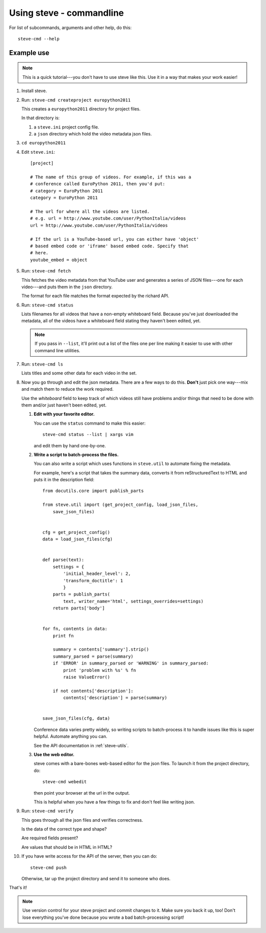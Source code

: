 ===========================
 Using steve - commandline
===========================

For list of subcommands, arguments and other help, do this::

    steve-cmd --help


Example use
===========

.. Note::

   This is a quick tutorial---you don't have to use steve like
   this. Use it in a way that makes your work easier!

1. Install steve.

2. Run: ``steve-cmd createproject europython2011``

   This creates a ``europython2011`` directory for project files.

   In that directory is:

   1. a ``steve.ini`` project config file.
   2. a ``json`` directory which hold the video metadata json files.

3. ``cd europython2011``

4. Edit ``steve.ini``::

       [project] 

       # The name of this group of videos. For example, if this was a
       # conference called EuroPython 2011, then you'd put:
       # category = EuroPython 2011
       category = EuroPython 2011

       # The url for where all the videos are listed.
       # e.g. url = http://www.youtube.com/user/PythonItalia/videos
       url = http://www.youtube.com/user/PythonItalia/videos

       # If the url is a YouTube-based url, you can either have 'object'
       # based embed code or 'iframe' based embed code. Specify that
       # here.
       youtube_embed = object

5. Run: ``steve-cmd fetch``

   This fetches the video metadata from that YouTube user and
   generates a series of JSON files---one for each video---and puts
   them in the ``json`` directory.

   The format for each file matches the format expected by the richard
   API.

6. Run: ``steve-cmd status``

   Lists filenames for all videos that have a non-empty whiteboard
   field. Because you've just downloaded the metadata, all of the
   videos have a whiteboard field stating they haven't been edited,
   yet.

   .. Note::

      If you pass in ``--list``, it'll print out a list of the files
      one per line making it easier to use with other command line
      utilities.

7. Run: ``steve-cmd ls``

   Lists titles and some other data for each video in the set.

8. Now you go through and edit the json metadata. There are a few ways
   to do this. **Don't** just pick one way---mix and match them to
   reduce the work required.

   Use the `whiteboard` field to keep track of which videos still have
   problems and/or things that need to be done with them and/or just
   haven't been edited, yet.

   1. **Edit with your favorite editor.**

      You can use the ``status`` command to make this easier::

          steve-cmd status --list | xargs vim

      and edit them by hand one-by-one.

   2. **Write a script to batch-process the files.**

      You can also write a script which uses functions in
      ``steve.util`` to automate fixing the metadata.

      For example, here's a script that takes the summary data,
      converts it from reStructuredText to HTML and puts it in the
      description field::

          from docutils.core import publish_parts

          from steve.util import (get_project_config, load_json_files,
              save_json_files)


          cfg = get_project_config()
          data = load_json_files(cfg)


          def parse(text):
              settings = {
                  'initial_header_level': 2,
                  'transform_doctitle': 1
                  }
              parts = publish_parts(
                  text, writer_name='html', settings_overrides=settings)
              return parts['body']


          for fn, contents in data:
              print fn

              summary = contents['summary'].strip()
              summary_parsed = parse(summary)
              if 'ERROR' in summary_parsed or 'WARNING' in summary_parsed:
                  print 'problem with %s' % fn
                  raise ValueError()

              if not contents['description']:
                  contents['description'] = parse(summary)


          save_json_files(cfg, data)


      Conference data varies pretty widely, so writing scripts to
      batch-process it to handle issues like this is super
      helpful. Automate anything you can.

      See the API documentation in :ref:`steve-utils`.

   3. **Use the web editor.**

      steve comes with a bare-bones web-based editor for the json files.
      To launch it from the project directory, do::

          steve-cmd webedit

      then point your browser at the url in the output.

      This is helpful when you have a few things to fix and don't feel
      like writing json.

9. Run: ``steve-cmd verify``

   This goes through all the json files and verifies correctness.

   Is the data of the correct type and shape?

   Are required fields present?

   Are values that should be in HTML in HTML?

10. If you have write access for the API of the server, then you can
    do::

        steve-cmd push

    Otherwise, tar up the project directory and send it to someone who
    does.


That's it!

.. Note::

   Use version control for your steve project and commit changes to
   it. Make sure you back it up, too! Don't lose everything you've
   done because you wrote a bad batch-processing script!
